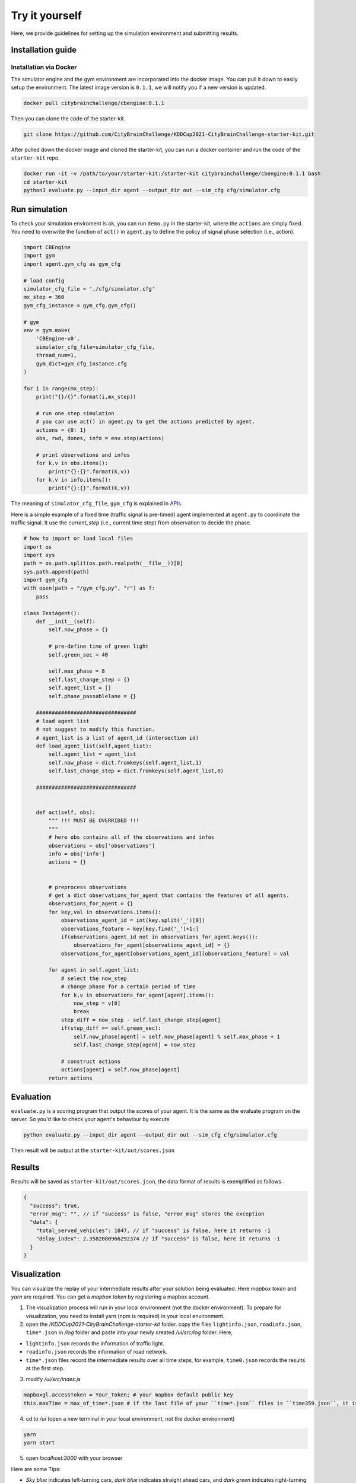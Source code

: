 .. _tryityourself:

Try it yourself
==================

Here, we provide guidelines for setting up the simulation environment and submitting results.

===================
Installation guide
===================

Installation via Docker
----------------------------

The simulator engine and the gym environment are incorporated into the docker image. You can pull it down to easily setup the environment.
The latest image version is ``0.1.1``, we will notify you if a new version is updated.


.. code-block::

    docker pull citybrainchallenge/cbengine:0.1.1

Then you can clone the code of the starter-kit.

.. code-block::

    git clone https://github.com/CityBrainChallenge/KDDCup2021-CityBrainChallenge-starter-kit.git

After pulled down the docker image and cloned the starter-kit, you can run a docker container and run the code of the ``starter-kit`` repo.

.. code-block::

    docker run -it -v /path/to/your/starter-kit:/starter-kit citybrainchallenge/cbengine:0.1.1 bash
    cd starter-kit
    python3 evaluate.py --input_dir agent --output_dir out --sim_cfg cfg/simulator.cfg


================
Run simulation
================

To check your simulation enviroment is ok, you can run ``demo.py`` in the starter-kit, where the ``actions`` are simply fixed. You need to overwrite the function of ``act()`` in ``agent.py`` to define the policy of signal phase selection (i.e., action).


.. code-block:: python

    import CBEngine
    import gym
    import agent.gym_cfg as gym_cfg
    
    # load config
    simulator_cfg_file = './cfg/simulator.cfg'
    mx_step = 360
    gym_cfg_instance = gym_cfg.gym_cfg()

    # gym
    env = gym.make(
        'CBEngine-v0',
        simulator_cfg_file=simulator_cfg_file,
        thread_num=1,
        gym_dict=gym_cfg_instance.cfg
    )

    for i in range(mx_step):
        print("{}/{}".format(i,mx_step))
        
        # run one step simulation
        # you can use act() in agent.py to get the actions predicted by agent.
        actions = {0: 1}
        obs, rwd, dones, info = env.step(actions)
        
        # print observations and infos
        for k,v in obs.items():
            print("{}:{}".format(k,v))
        for k,v in info.items():
            print("{}:{}".format(k,v))



The meaning of ``simulator_cfg_file``, ``gym_cfg`` is explained in `APIs <https://kddcup2021-citybrainchallenge.readthedocs.io/en/latest/APIs.html#simulation-initialization>`_


Here is a simple example of a fixed time (traffic signal is pre-timed) agent implemented at ``agent.py`` to coordinate the traffic signal. It use the `current_step` (i.e., current time step) from observation to decide the phase.



.. code-block:: python

    # how to import or load local files
    import os
    import sys
    path = os.path.split(os.path.realpath(__file__))[0]
    sys.path.append(path)
    import gym_cfg
    with open(path + "/gym_cfg.py", "r") as f:
        pass

    class TestAgent():
        def __init__(self):
            self.now_phase = {}
            
            # pre-define time of green light
            self.green_sec = 40
            
            self.max_phase = 8
            self.last_change_step = {}
            self.agent_list = []
            self.phase_passablelane = {}
            
        ################################
        # load agent list
        # not suggest to modify this function.
        # agent_list is a list of agent_id (intersection id)
        def load_agent_list(self,agent_list):
            self.agent_list = agent_list
            self.now_phase = dict.fromkeys(self.agent_list,1)
            self.last_change_step = dict.fromkeys(self.agent_list,0)

        ################################


        def act(self, obs):
            """ !!! MUST BE OVERRIDED !!!
            """
            # here obs contains all of the observations and infos
            observations = obs['observations']
            info = obs['info']
            actions = {}


            # preprocess observations
            # get a dict observations_for_agent that contains the features of all agents.
            observations_for_agent = {}
            for key,val in observations.items():
                observations_agent_id = int(key.split('_')[0])
                observations_feature = key[key.find('_')+1:]
                if(observations_agent_id not in observations_for_agent.keys()):
                    observations_for_agent[observations_agent_id] = {}
                observations_for_agent[observations_agent_id][observations_feature] = val

            for agent in self.agent_list:
                # select the now_step
                # change phase for a certain period of time
                for k,v in observations_for_agent[agent].items():
                    now_step = v[0]
                    break
                step_diff = now_step - self.last_change_step[agent]
                if(step_diff >= self.green_sec):
                    self.now_phase[agent] = self.now_phase[agent] % self.max_phase + 1
                    self.last_change_step[agent] = now_step

                # construct actions
                actions[agent] = self.now_phase[agent]
            return actions


====================
Evaluation
====================

``evaluate.py`` is a scoring program that output the scores of your agent. It is the same as the evaluate program on the server. So you'd like to check your agent's behaviour by execute

.. code-block::

    python evaluate.py --input_dir agent --output_dir out --sim_cfg cfg/simulator.cfg

Then result will be output at the ``starter-kit/out/scores.json``


===============
Results
===============

Results will be saved as ``starter-kit/out/scores.json``, the data format of results is exemplified as follows.

.. code-block::

    {
      "success": true,
      "error_msg": "", // if "success" is false, "error_msg" stores the exception
      "data": {
        "total_served_vehicles": 1047, // if "success" is false, here it returns -1
        "delay_index": 2.3582080966292374 // if "success" is false, here it returns -1
      }
    }

===============
Visualization
===============

You can visualize the replay of your intermediate results after your solution being evaluated. Here `mapbox token` and `yarn` are required. You can get a `mapbox token` by registering a mapbox account.


1. The visualization process will run in your local environment (not the docker environment). To prepare for visualization, you need to install yarn (npm is required) in your local environment. 


2. open the `/KDDCup2021-CityBrainChallenge-starter-kit` folder. copy the files ``lightinfo.json``, ``roadinfo.json``, ``time*.json`` in `/log` folder and paste into your newly created `/ui/src/log` folder. Here,

- ``lightinfo.json`` records the information of traffic light.
- ``roadinfo.json`` records the information of road network.
- ``time*.json`` files record the intermediate results over all time steps, for example, ``time0.json`` records the results at the first step.

3. modify `/ui/src/index.js`

.. code-block::

    mapboxgl.accessToken = Your_Token; # your mapbox default public key
    this.maxTime = max_of_time*.json # if the last file of your ``time*.json`` files is ``time359.json``, it is 359.

4. cd to `/ui` (open a new terminal in your local environment, not the docker environment)

.. code-block::

    yarn
    yarn start

5. open `localhost:3000` with your browser

Here are some Tips:

- *Sky blue* indicates left-turning cars, *dark blue* indicates straight ahead cars, and *dark green* indicates right-turning cars.
- The color of signal is meaningless.
- Lines indicate roads. The color of the line represents the average speed of the road.




==================
Make a submission
==================

1. To submit the models for evaluation, participants need to modify the starter-kit and place all the model-related files (including but not limited to ``agent.py`` and deep learning model files) into the ``agent`` folder. Compress the agent folder and name it as ``agent.zip`` to make the submission. Note that you need to directly compress the ``agent`` folder, rather than a group of files.

2. Participants need to train their models offline and submit the trained models along with ``agent.py``, which will load them.

3. All submissions should follow the format of our sample code in starter-kit . Hence, please do not modify any file outside the ``agent`` folder, except the ``.cfg`` file (The ``.cfg`` file can be revised to incorporate different training traffic).

4. If your model need to import or load some files, please put them to the ``agent`` folder and make sure to use the absolute path. Examples are shown at the beginning of fixed time ``agent.py``.

5. Please also make sure to only use the packages in the given docker file, so that your code can be executed at the evaluation platform.

6. Participants can report the python package required to build the model if these packages are not included in the current docker environment. The support team will evaluate the request and determine whether to add the package to the provided docker environment.

7. Participants are responsible for ensuring that all the submissions can be successfully tested under the given evaluation framework.

